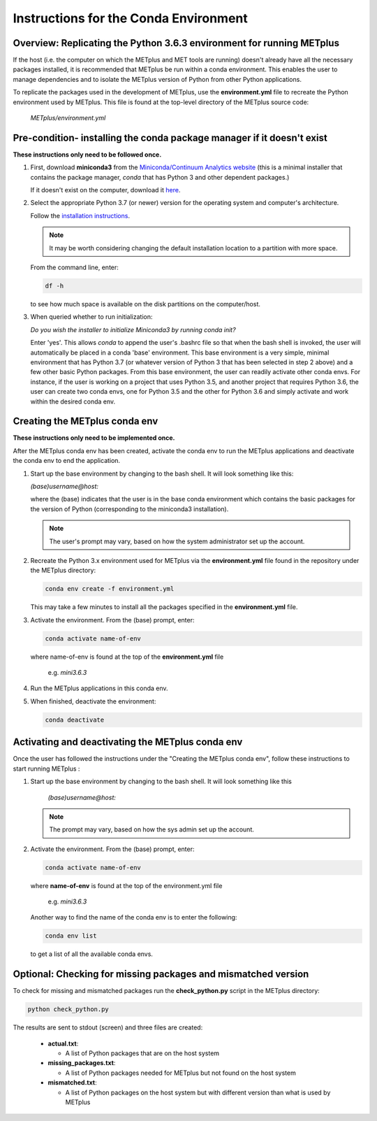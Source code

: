 .. _conda_env:

Instructions for the Conda Environment
======================================

Overview:  Replicating the Python 3.6.3 environment for running METplus
_______________________________________________________________________

If the host (i.e. the computer on which the METplus and MET tools are
running) doesn't already have all the necessary packages installed, it is
recommended that METplus be run within a conda environment. This enables
the user to manage dependencies and to isolate the METplus version
of Python from other Python applications.

To replicate the packages used in the development of METplus, use the
**environment.yml** file to recreate the Python environment used by METplus.
This file is found at the top-level directory of the
METplus source code:

   *METplus/environment.yml*

Pre-condition- installing the conda package manager if it doesn't exist
_______________________________________________________________________

**These instructions only need to be followed once.**

1. First, download **miniconda3** from the
   `Miniconda/Continuum Analytics
   website <https://docs.conda.io/en/latest/miniconda.html>`_
   (this is a minimal installer that contains the package manager,
   *conda* that has Python 3 and other dependent packages.)

   If it doesn't exist on the computer, download it
   `here <https://conda.io/en/latest/miniconda.html>`_.
   
2. Select the appropriate Python 3.7 (or newer) version for the operating
   system and computer's architecture.

   Follow the
   `installation instructions <https://conda.io/projects/conda/en/latest/user-guide/install/index.html>`_.

   .. note::
      
     It may be worth considering changing the default installation location
     to a partition with more space.

   From the command line, enter:

   .. code-block:: ini

     df -h

   to see how much space is available on the disk partitions on the
   computer/host.
   
3. When queried whether to run initialization:

   *Do you wish the installer to initialize Miniconda3 by running conda init?*


   Enter 'yes'.  This allows *conda* to append the user's .bashrc file so that
   when the bash shell is invoked, the user will automatically be placed in
   a conda 'base' environment.  This base environment is a very simple,
   minimal environment that has Python 3.7 (or whatever version of Python 3 that
   has been selected in step 2 above) and a few other basic Python packages.
   From this base environment, the user can readily activate other conda
   envs.  For instance, if the user is working on a project that uses
   Python 3.5, and another project that requires Python 3.6, the user can
   create two conda envs, one for Python 3.5 and the other for Python 3.6
   and simply activate and work within the desired conda env.



Creating the METplus conda env
______________________________

**These instructions only need to be implemented once.**

After the METplus conda env has been created, activate the
conda env to run the METplus applications and deactivate the conda env
to end the application.

1. Start up the base environment by changing to the bash shell.  It will
   look  something like this:

   *(base)username@host:*

   where the (base) indicates that the user is in the base conda
   environment which contains the basic packages for the version of
   Python (corresponding to the miniconda3 installation).

   .. note::

      The user's prompt may vary, based on how the system administrator
      set up the account.
      

2.  Recreate the Python 3.x environment used for METplus via the
    **environment.yml** file found in the repository under the METplus
    directory:

    .. code-block:: ini
		    
      conda env create -f environment.yml

    This may take a few minutes to install all the packages specified
    in the **environment.yml** file.
    

3.  Activate the environment.  From the (base) prompt, enter:

    .. code-block:: ini

      conda activate name-of-env

    where name-of-env is found at the top of the **environment.yml** file

        e.g. *mini3.6.3*


4.  Run the METplus applications in this conda env.

  
5.  When finished, deactivate the environment:

    .. code-block:: ini

       conda deactivate

Activating and deactivating the METplus conda env
_________________________________________________

Once the user has followed the instructions under the "Creating the METplus
conda env", follow these instructions to start running METplus :

1.  Start up the base environment by changing to the bash shell.
    It will look something like this

      *(base)username@host:*

    .. note::
       
      The prompt may vary, based on how the sys admin set up the account.

2.  Activate the environment.  From the (base) prompt, enter:

    .. code-block:: ini

      conda activate name-of-env

    where **name-of-env** is found at the top of the environment.yml file

      e.g. *mini3.6.3*

    Another way to find the name of the conda env is to enter the following:

    .. code-block:: ini

      conda env list

    to get a list of all the available conda envs.




Optional: Checking for missing packages and mismatched version
______________________________________________________________

To check for missing and mismatched packages run the **check_python.py**
script in the METplus directory:

.. code-block:: ini

  python check_python.py

The results are sent to stdout (screen) and three files are created:

   * **actual.txt**:

     * A list of Python packages that are on the host system

   * **missing_packages.txt**:

     * A list of Python packages needed for METplus but not found on the
       host system

   * **mismatched.txt**:

     * A list of Python packages on the host system but with different
       version than what is used by METplus

